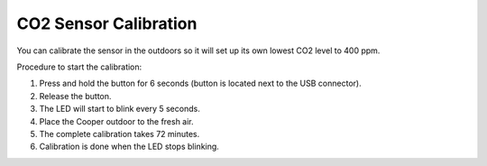######################
CO2 Sensor Calibration
######################

You can calibrate the sensor in the outdoors so it will set up its own lowest CO2 level to 400 ppm.

Procedure to start the calibration:

1. Press and hold the button for 6 seconds (button is located next to the USB connector).
2. Release the button.
3. The LED will start to blink every 5 seconds.
4. Place the Cooper outdoor to the fresh air.
5. The complete calibration takes 72 minutes.
6. Calibration is done when the LED stops blinking.
